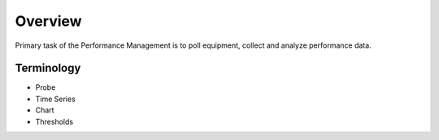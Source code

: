 Overview
********
Primary task of the Performance Management is to poll equipment, collect and analyze performance data.

Terminology
============
* Probe
* Time Series
* Chart
* Thresholds
